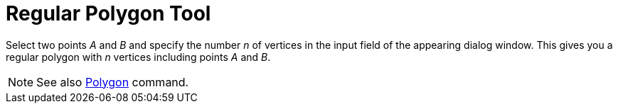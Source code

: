 = Regular Polygon Tool

Select two points _A_ and _B_ and specify the number _n_ of vertices in the input field of the appearing dialog window.
This gives you a regular polygon with _n_ vertices including points _A_ and _B_.

[NOTE]
====

See also xref:/commands/Polygon_Command.adoc[Polygon] command.

====

